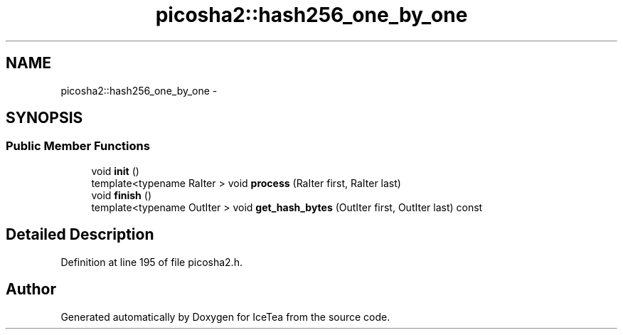 .TH "picosha2::hash256_one_by_one" 3 "Sat Mar 26 2016" "IceTea" \" -*- nroff -*-
.ad l
.nh
.SH NAME
picosha2::hash256_one_by_one \- 
.SH SYNOPSIS
.br
.PP
.SS "Public Member Functions"

.in +1c
.ti -1c
.RI "void \fBinit\fP ()"
.br
.ti -1c
.RI "template<typename RaIter > void \fBprocess\fP (RaIter first, RaIter last)"
.br
.ti -1c
.RI "void \fBfinish\fP ()"
.br
.ti -1c
.RI "template<typename OutIter > void \fBget_hash_bytes\fP (OutIter first, OutIter last) const "
.br
.in -1c
.SH "Detailed Description"
.PP 
Definition at line 195 of file picosha2\&.h\&.

.SH "Author"
.PP 
Generated automatically by Doxygen for IceTea from the source code\&.
